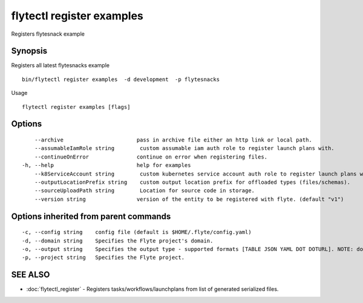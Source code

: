 .. _flytectl_register_examples:

flytectl register examples
--------------------------

Registers flytesnack example

Synopsis
~~~~~~~~



Registers all latest flytesnacks example
::

 bin/flytectl register examples  -d development  -p flytesnacks


Usage


::

  flytectl register examples [flags]

Options
~~~~~~~

::

      --archive                       pass in archive file either an http link or local path.
      --assumableIamRole string        custom assumable iam auth role to register launch plans with.
      --continueOnError               continue on error when registering files.
  -h, --help                          help for examples
      --k8ServiceAccount string        custom kubernetes service account auth role to register launch plans with.
      --outputLocationPrefix string    custom output location prefix for offloaded types (files/schemas).
      --sourceUploadPath string        Location for source code in storage.
      --version string                version of the entity to be registered with flyte. (default "v1")

Options inherited from parent commands
~~~~~~~~~~~~~~~~~~~~~~~~~~~~~~~~~~~~~~

::

  -c, --config string    config file (default is $HOME/.flyte/config.yaml)
  -d, --domain string    Specifies the Flyte project's domain.
  -o, --output string    Specifies the output type - supported formats [TABLE JSON YAML DOT DOTURL]. NOTE: dot, doturl are only supported for Workflow (default "TABLE")
  -p, --project string   Specifies the Flyte project.

SEE ALSO
~~~~~~~~

* :doc:`flytectl_register` 	 - Registers tasks/workflows/launchplans from list of generated serialized files.

